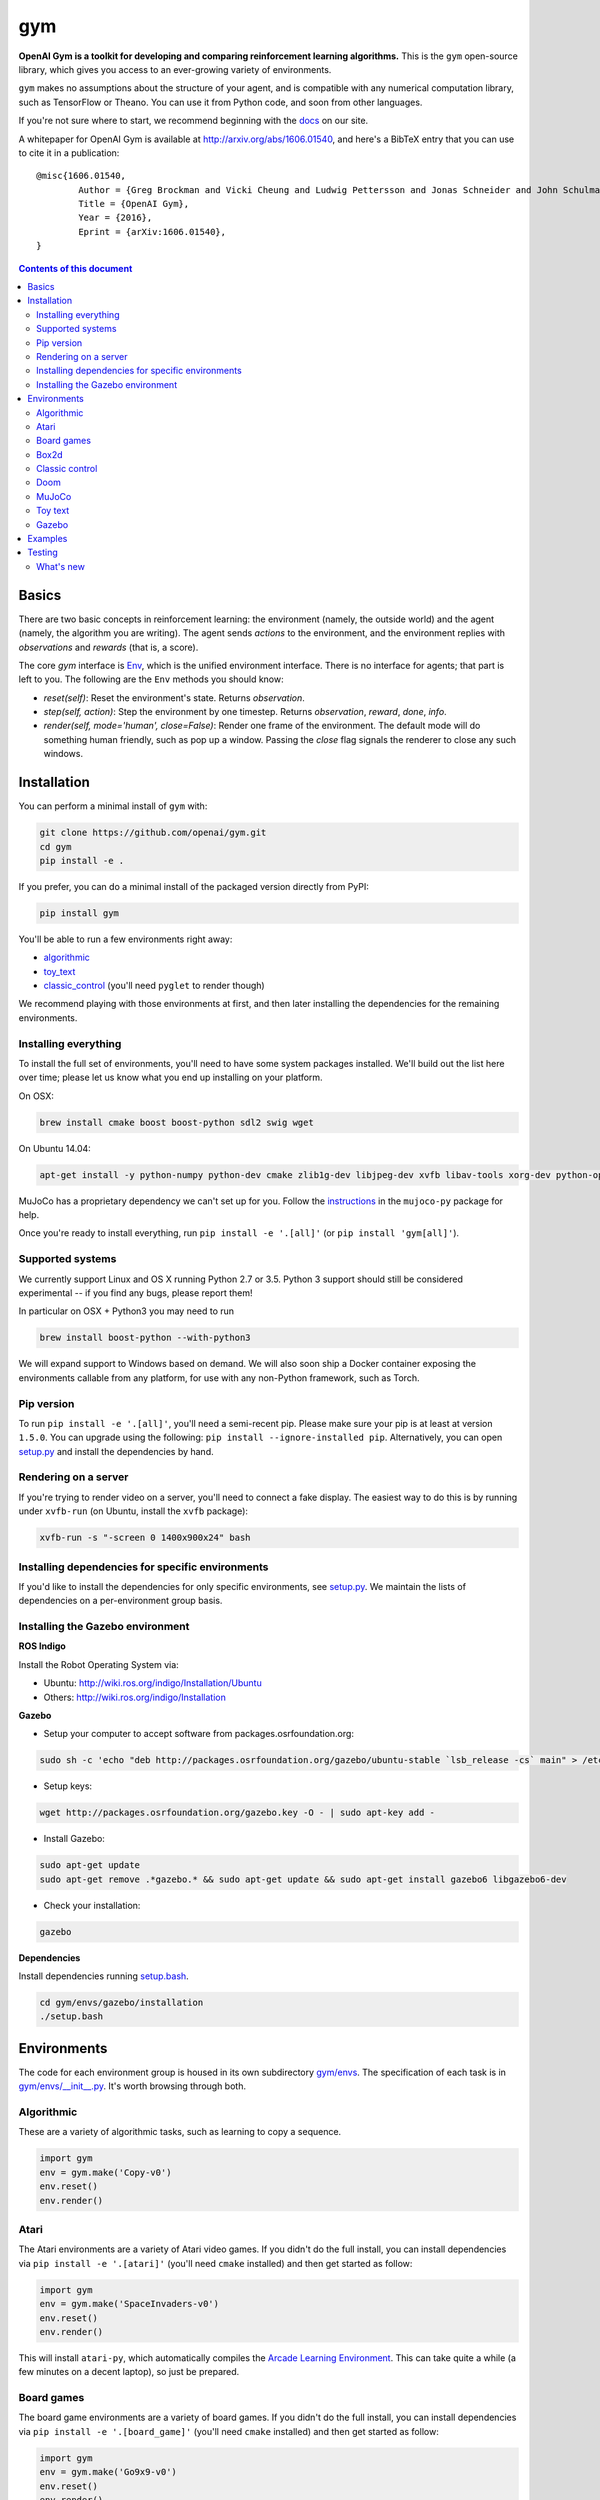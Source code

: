 gym
******

.. image:: https://travis-ci.org/openai/gym.svg?branch=master
    :target: https://travis-ci.org/openai/gym

**OpenAI Gym is a toolkit for developing and comparing reinforcement learning algorithms.** This is the ``gym`` open-source library, which gives you access to an ever-growing variety of environments.

``gym`` makes no assumptions about the structure of your agent, and is compatible with any numerical computation library, such as TensorFlow or Theano. You can use it from Python code, and soon from other languages.

If you're not sure where to start, we recommend beginning with the
`docs <https://gym.openai.com/docs>`_ on our site.

A whitepaper for OpenAI Gym is available at http://arxiv.org/abs/1606.01540, and here's a BibTeX entry that you can use to cite it in a publication::

	@misc{1606.01540,
		Author = {Greg Brockman and Vicki Cheung and Ludwig Pettersson and Jonas Schneider and John Schulman and Jie Tang and Wojciech Zaremba},
		Title = {OpenAI Gym},
		Year = {2016},
		Eprint = {arXiv:1606.01540},
	}

.. contents:: **Contents of this document**
   :depth: 2

Basics
======

There are two basic concepts in reinforcement learning: the
environment (namely, the outside world) and the agent (namely, the
algorithm you are writing). The agent sends `actions` to the
environment, and the environment replies with `observations` and
`rewards` (that is, a score).

The core `gym` interface is `Env
<https://github.com/openai/gym/blob/master/gym/core.py>`_, which is
the unified environment interface. There is no interface for agents;
that part is left to you. The following are the ``Env`` methods you
should know:

- `reset(self)`: Reset the environment's state. Returns `observation`.
- `step(self, action)`: Step the environment by one timestep. Returns `observation`, `reward`, `done`, `info`.
- `render(self, mode='human', close=False)`: Render one frame of the environment. The default mode will do something human friendly, such as pop up a window. Passing the `close` flag signals the renderer to close any such windows.

Installation
============

You can perform a minimal install of ``gym`` with:

.. code:: shell

	  git clone https://github.com/openai/gym.git
	  cd gym
	  pip install -e .

If you prefer, you can do a minimal install of the packaged version directly from PyPI:

.. code:: shell

	  pip install gym

You'll be able to run a few environments right away:

- `algorithmic <https://gym.openai.com/envs#algorithmic>`_
- `toy_text <https://gym.openai.com/envs#toy_text>`_
- `classic_control <https://gym.openai.com/envs#classic_control>`_ (you'll need ``pyglet`` to render though)

We recommend playing with those environments at first, and then later
installing the dependencies for the remaining environments.

Installing everything
---------------------

To install the full set of environments, you'll need to have some system
packages installed. We'll build out the list here over time; please let us know
what you end up installing on your platform.

On OSX:

.. code:: shell

	  brew install cmake boost boost-python sdl2 swig wget

On Ubuntu 14.04:

.. code:: shell

	  apt-get install -y python-numpy python-dev cmake zlib1g-dev libjpeg-dev xvfb libav-tools xorg-dev python-opengl libboost-all-dev libsdl2-dev swig

MuJoCo has a proprietary dependency we can't set up for you. Follow
the
`instructions <https://github.com/openai/mujoco-py#obtaining-the-binaries-and-license-key>`_
in the ``mujoco-py`` package for help.

Once you're ready to install everything, run ``pip install -e '.[all]'`` (or ``pip install 'gym[all]'``).

Supported systems
-----------------

We currently support Linux and OS X running Python 2.7 or 3.5.
Python 3 support should still be considered experimental -- if you find any bugs, please report them!

In particular on OSX + Python3 you may need to run

.. code:: shell

	  brew install boost-python --with-python3

We will expand support to Windows based on demand. We
will also soon ship a Docker container exposing the environments
callable from any platform, for use with any non-Python framework, such as Torch.

Pip version
-----------

To run ``pip install -e '.[all]'``, you'll need a semi-recent pip.
Please make sure your pip is at least at version ``1.5.0``. You can
upgrade using the following: ``pip install --ignore-installed
pip``. Alternatively, you can open `setup.py
<https://github.com/openai/gym/blob/master/setup.py>`_ and
install the dependencies by hand.

Rendering on a server
---------------------

If you're trying to render video on a server, you'll need to connect a
fake display. The easiest way to do this is by running under
``xvfb-run`` (on Ubuntu, install the ``xvfb`` package):

.. code:: shell

     xvfb-run -s "-screen 0 1400x900x24" bash

Installing dependencies for specific environments
-------------------------------------------------

If you'd like to install the dependencies for only specific
environments, see `setup.py
<https://github.com/openai/gym/blob/master/setup.py>`_. We
maintain the lists of dependencies on a per-environment group basis.

Installing the Gazebo environment
------------------------------------------------------

**ROS Indigo**

Install the Robot Operating System via:

- Ubuntu: http://wiki.ros.org/indigo/Installation/Ubuntu
- Others: http://wiki.ros.org/indigo/Installation 

**Gazebo**

- Setup your computer to accept software from packages.osrfoundation.org:

.. code:: bash

	sudo sh -c 'echo "deb http://packages.osrfoundation.org/gazebo/ubuntu-stable `lsb_release -cs` main" > /etc/apt/sources.list.d/gazebo-stable.list'

- Setup keys:

.. code:: bash

	wget http://packages.osrfoundation.org/gazebo.key -O - | sudo apt-key add -

- Install Gazebo:

.. code:: bash

	sudo apt-get update
	sudo apt-get remove .*gazebo.* && sudo apt-get update && sudo apt-get install gazebo6 libgazebo6-dev

- Check your installation:

.. code:: bash

	gazebo

**Dependencies**

Install dependencies running `setup.bash
<gym/envs/gazebo/installation/setup.bash>`_.

.. code:: bash

	cd gym/envs/gazebo/installation
	./setup.bash

Environments
============

The code for each environment group is housed in its own subdirectory
`gym/envs
<https://github.com/openai/gym/blob/master/gym/envs>`_. The
specification of each task is in `gym/envs/__init__.py
<https://github.com/openai/gym/blob/master/gym/envs/__init__.py>`_. It's
worth browsing through both.

Algorithmic
-----------

These are a variety of algorithmic tasks, such as learning to copy a
sequence.

.. code:: python

	  import gym
	  env = gym.make('Copy-v0')
	  env.reset()
	  env.render()

Atari
-----

The Atari environments are a variety of Atari video games. If you didn't do the full install, you can install dependencies via ``pip install -e '.[atari]'`` (you'll need ``cmake`` installed) and then get started as follow:

.. code:: python

	  import gym
	  env = gym.make('SpaceInvaders-v0')
	  env.reset()
	  env.render()

This will install ``atari-py``, which automatically compiles the `Arcade Learning Environment <http://www.arcadelearningenvironment.org/>`_. This can take quite a while (a few minutes on a decent laptop), so just be prepared.

Board games
-----------

The board game environments are a variety of board games. If you didn't do the full install, you can install dependencies via ``pip install -e '.[board_game]'`` (you'll need ``cmake`` installed) and then get started as follow:

.. code:: python

	  import gym
	  env = gym.make('Go9x9-v0')
	  env.reset()
	  env.render()

Box2d
-----------

Box2d is a 2D physics engine. You can install it via  ``pip install -e '.[box2d]'`` and then get started as follow:

.. code:: python

	  import gym
	  env = gym.make('LunarLander-v2')
	  env.reset()
	  env.render()

Classic control
---------------

These are a variety of classic control tasks, which would appear in a typical reinforcement learning textbook. If you didn't do the full install, you will need to run ``pip install -e '.[classic_control]'`` to enable rendering. You can get started with them via:

.. code:: python

	  import gym
	  env = gym.make('CartPole-v0')
	  env.reset()
	  env.render()

Doom
---------------

These tasks take place inside a Doom game (via the VizDoom project). If you didn't do the full install, you will need to run ``pip install -e '.[doom]'``. You can get started with them via:

.. code:: python

	  import gym
	  env = gym.make('DoomBasic-v0')
	  env.reset()
	  env.render()

MuJoCo
------

`MuJoCo <http://www.mujoco.org/>`_ is a physics engine which can do
very detailed efficient simulations with contacts. It's not
open-source, so you'll have to follow the instructions in `mujoco-py
<https://github.com/openai/mujoco-py#obtaining-the-binaries-and-license-key>`_
to set it up. You'll have to also run ``pip install -e '.[mujoco]'`` if you didn't do the full install.

.. code:: python

	  import gym
	  env = gym.make('Humanoid-v0')
	  env.reset()
	  env.render()

Toy text
--------

Toy environments which are text-based. There's no extra dependency to install, so to get started, you can just do:

.. code:: python

	  import gym
	  env = gym.make('FrozenLake-v0')
	  env.reset()
	  env.render()

Gazebo
--------

Gazebo physics simulator environment commonly used for robotics.

.. code:: python

	  import gym
	  env = gym.make('Gazeboword-v1')
	  env.reset()
	  env.render()

Check Gazebo `conventions <gym/envs/gazebo/assets/conventions.md/>`_ to create new environments.

Examples
========

See the ``examples`` directory.

- Run `examples/agents/random_agent.py <https://github.com/openai/gym/blob/master/examples/agents/random_agent.py>`_ to run an simple random agent and upload the results to the scoreboard.
- Run `examples/agents/cem.py <https://github.com/openai/gym/blob/master/examples/agents/cem.py>`_ to run an actual learning agent (using the cross-entropy method) and upload the results to the scoreboard.
- Run `examples/scripts/list_envs <https://github.com/openai/gym/blob/master/examples/scripts/list_envs>`_ to generate a list of all environments. (You see also just `browse <https://gym.openai.com/docs>`_ the list on our site.
  - Run `examples/scripts/upload <https://github.com/openai/gym/blob/master/examples/scripts/upload>`_ to upload the recorded output from ``random_agent.py`` or ``cem.py``. Make sure to obtain an `API key <https://gym.openai.com/settings/profile>`_.

Testing
=======

We are using `nose2 <https://github.com/nose-devs/nose2>`_ for tests. You can run them via:

.. code:: shell

	  nose2

You can also run tests in a specific directory by using the ``-s`` option, or by passing in the specific name of the test. See the `nose2 docs <http://nose2.readthedocs.org/en/latest/usage.html#naming-tests>`_ for more details.

What's new
----------

- 2016-08-17: Calling `close` on an env will also close the monitor
  and any rendering windows.
- 2016-08-17: The monitor will no longer write manifest files in
  real-time, unless `write_upon_reset=True` is passed.
- 2016-05-28: For controlled reproducibility, envs now support seeding
  (cf #91 and #135). The monitor records which seeds are used. We will
  soon add seed information to the display on the scoreboard.
